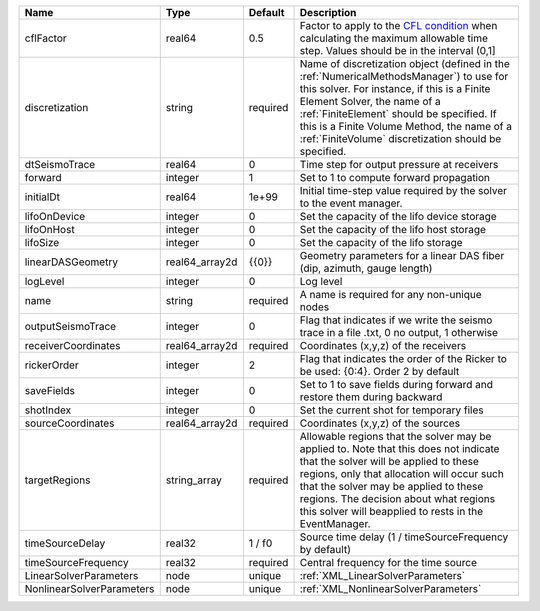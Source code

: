 ========================= ============== ======== ======================================================================================================================================================================================================================================================================================================================== 
Name                      Type           Default  Description                                                                                                                                                                                                                                                                                                              
========================= ============== ======== ======================================================================================================================================================================================================================================================================================================================== 
cflFactor                 real64         0.5      Factor to apply to the `CFL condition <http://en.wikipedia.org/wiki/Courant-Friedrichs-Lewy_condition>`_ when calculating the maximum allowable time step. Values should be in the interval (0,1]                                                                                                                        
discretization            string         required Name of discretization object (defined in the :ref:`NumericalMethodsManager`) to use for this solver. For instance, if this is a Finite Element Solver, the name of a :ref:`FiniteElement` should be specified. If this is a Finite Volume Method, the name of a :ref:`FiniteVolume` discretization should be specified. 
dtSeismoTrace             real64         0        Time step for output pressure at receivers                                                                                                                                                                                                                                                                               
forward                   integer        1        Set to 1 to compute forward propagation                                                                                                                                                                                                                                                                                  
initialDt                 real64         1e+99    Initial time-step value required by the solver to the event manager.                                                                                                                                                                                                                                                     
lifoOnDevice              integer        0        Set the capacity of the lifo device storage                                                                                                                                                                                                                                                                              
lifoOnHost                integer        0        Set the capacity of the lifo host storage                                                                                                                                                                                                                                                                                
lifoSize                  integer        0        Set the capacity of the lifo storage                                                                                                                                                                                                                                                                                     
linearDASGeometry         real64_array2d {{0}}    Geometry parameters for a linear DAS fiber (dip, azimuth, gauge length)                                                                                                                                                                                                                                                  
logLevel                  integer        0        Log level                                                                                                                                                                                                                                                                                                                
name                      string         required A name is required for any non-unique nodes                                                                                                                                                                                                                                                                              
outputSeismoTrace         integer        0        Flag that indicates if we write the seismo trace in a file .txt, 0 no output, 1 otherwise                                                                                                                                                                                                                                
receiverCoordinates       real64_array2d required Coordinates (x,y,z) of the receivers                                                                                                                                                                                                                                                                                     
rickerOrder               integer        2        Flag that indicates the order of the Ricker to be used: {0:4}. Order 2 by default                                                                                                                                                                                                                                        
saveFields                integer        0        Set to 1 to save fields during forward and restore them during backward                                                                                                                                                                                                                                                  
shotIndex                 integer        0        Set the current shot for temporary files                                                                                                                                                                                                                                                                                 
sourceCoordinates         real64_array2d required Coordinates (x,y,z) of the sources                                                                                                                                                                                                                                                                                       
targetRegions             string_array   required Allowable regions that the solver may be applied to. Note that this does not indicate that the solver will be applied to these regions, only that allocation will occur such that the solver may be applied to these regions. The decision about what regions this solver will beapplied to rests in the EventManager.   
timeSourceDelay           real32         1 / f0   Source time delay (1 / timeSourceFrequency by default)                                                                                                                                                                                                                                                                   
timeSourceFrequency       real32         required Central frequency for the time source                                                                                                                                                                                                                                                                                    
LinearSolverParameters    node           unique   :ref:`XML_LinearSolverParameters`                                                                                                                                                                                                                                                                                        
NonlinearSolverParameters node           unique   :ref:`XML_NonlinearSolverParameters`                                                                                                                                                                                                                                                                                     
========================= ============== ======== ======================================================================================================================================================================================================================================================================================================================== 
